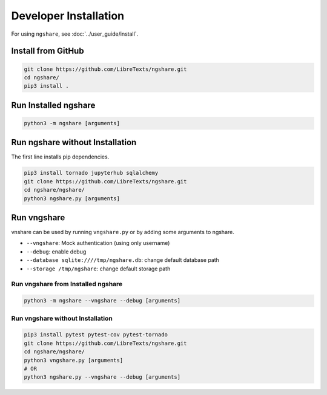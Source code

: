 Developer Installation
======================

For using ``ngshare``, see :doc:`../user_guide/install`.

Install from GitHub
-------------------
.. code:: bash

    git clone https://github.com/LibreTexts/ngshare.git
    cd ngshare/
    pip3 install .

Run Installed ngshare
---------------------
.. code:: bash

    python3 -m ngshare [arguments]

Run ngshare without Installation
--------------------------------
The first line installs pip dependencies.

.. code:: bash

    pip3 install tornado jupyterhub sqlalchemy
    git clone https://github.com/LibreTexts/ngshare.git
    cd ngshare/ngshare/
    python3 ngshare.py [arguments]

Run vngshare
------------
vnshare can be used by running ``vngshare.py`` or by adding some arguments to ngshare.

* ``--vngshare``: Mock authentication (using only username)
* ``--debug``: enable debug
* ``--database sqlite:////tmp/ngshare.db``: change default database path
* ``--storage /tmp/ngshare``: change default storage path

Run vngshare from Installed ngshare
^^^^^^^^^^^^^^^^^^^^^^^^^^^^^^^^^^^
.. code:: bash

    python3 -m ngshare --vngshare --debug [arguments]

Run vngshare without Installation
^^^^^^^^^^^^^^^^^^^^^^^^^^^^^^^^^
.. code:: bash

    pip3 install pytest pytest-cov pytest-tornado
    git clone https://github.com/LibreTexts/ngshare.git
    cd ngshare/ngshare/
    python3 vngshare.py [arguments]
    # OR
    python3 ngshare.py --vngshare --debug [arguments]
